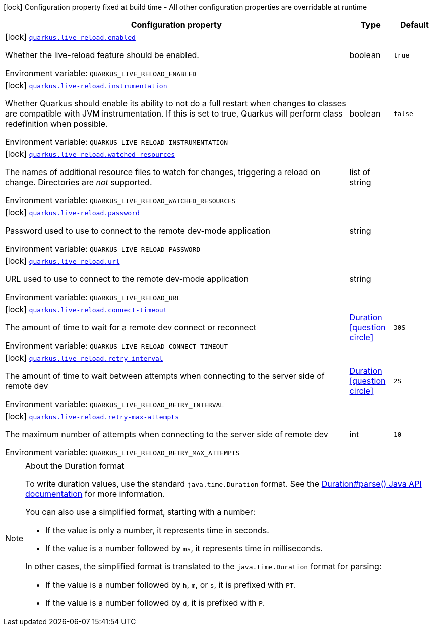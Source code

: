 :summaryTableId: quarkus-core_quarkus-live-reload
[.configuration-legend]
icon:lock[title=Fixed at build time] Configuration property fixed at build time - All other configuration properties are overridable at runtime
[.configuration-reference.searchable, cols="80,.^10,.^10"]
|===

h|[.header-title]##Configuration property##
h|Type
h|Default

a|icon:lock[title=Fixed at build time] [[quarkus-core_quarkus-live-reload-enabled]] [.property-path]##link:#quarkus-core_quarkus-live-reload-enabled[`quarkus.live-reload.enabled`]##

[.description]
--
Whether the live-reload feature should be enabled.


ifdef::add-copy-button-to-env-var[]
Environment variable: env_var_with_copy_button:+++QUARKUS_LIVE_RELOAD_ENABLED+++[]
endif::add-copy-button-to-env-var[]
ifndef::add-copy-button-to-env-var[]
Environment variable: `+++QUARKUS_LIVE_RELOAD_ENABLED+++`
endif::add-copy-button-to-env-var[]
--
|boolean
|`true`

a|icon:lock[title=Fixed at build time] [[quarkus-core_quarkus-live-reload-instrumentation]] [.property-path]##link:#quarkus-core_quarkus-live-reload-instrumentation[`quarkus.live-reload.instrumentation`]##

[.description]
--
Whether Quarkus should enable its ability to not do a full restart when changes to classes are compatible with JVM instrumentation. If this is set to true, Quarkus will perform class redefinition when possible.


ifdef::add-copy-button-to-env-var[]
Environment variable: env_var_with_copy_button:+++QUARKUS_LIVE_RELOAD_INSTRUMENTATION+++[]
endif::add-copy-button-to-env-var[]
ifndef::add-copy-button-to-env-var[]
Environment variable: `+++QUARKUS_LIVE_RELOAD_INSTRUMENTATION+++`
endif::add-copy-button-to-env-var[]
--
|boolean
|`false`

a|icon:lock[title=Fixed at build time] [[quarkus-core_quarkus-live-reload-watched-resources]] [.property-path]##link:#quarkus-core_quarkus-live-reload-watched-resources[`quarkus.live-reload.watched-resources`]##

[.description]
--
The names of additional resource files to watch for changes, triggering a reload on change. Directories are _not_ supported.


ifdef::add-copy-button-to-env-var[]
Environment variable: env_var_with_copy_button:+++QUARKUS_LIVE_RELOAD_WATCHED_RESOURCES+++[]
endif::add-copy-button-to-env-var[]
ifndef::add-copy-button-to-env-var[]
Environment variable: `+++QUARKUS_LIVE_RELOAD_WATCHED_RESOURCES+++`
endif::add-copy-button-to-env-var[]
--
|list of string
|

a|icon:lock[title=Fixed at build time] [[quarkus-core_quarkus-live-reload-password]] [.property-path]##link:#quarkus-core_quarkus-live-reload-password[`quarkus.live-reload.password`]##

[.description]
--
Password used to use to connect to the remote dev-mode application


ifdef::add-copy-button-to-env-var[]
Environment variable: env_var_with_copy_button:+++QUARKUS_LIVE_RELOAD_PASSWORD+++[]
endif::add-copy-button-to-env-var[]
ifndef::add-copy-button-to-env-var[]
Environment variable: `+++QUARKUS_LIVE_RELOAD_PASSWORD+++`
endif::add-copy-button-to-env-var[]
--
|string
|

a|icon:lock[title=Fixed at build time] [[quarkus-core_quarkus-live-reload-url]] [.property-path]##link:#quarkus-core_quarkus-live-reload-url[`quarkus.live-reload.url`]##

[.description]
--
URL used to use to connect to the remote dev-mode application


ifdef::add-copy-button-to-env-var[]
Environment variable: env_var_with_copy_button:+++QUARKUS_LIVE_RELOAD_URL+++[]
endif::add-copy-button-to-env-var[]
ifndef::add-copy-button-to-env-var[]
Environment variable: `+++QUARKUS_LIVE_RELOAD_URL+++`
endif::add-copy-button-to-env-var[]
--
|string
|

a|icon:lock[title=Fixed at build time] [[quarkus-core_quarkus-live-reload-connect-timeout]] [.property-path]##link:#quarkus-core_quarkus-live-reload-connect-timeout[`quarkus.live-reload.connect-timeout`]##

[.description]
--
The amount of time to wait for a remote dev connect or reconnect


ifdef::add-copy-button-to-env-var[]
Environment variable: env_var_with_copy_button:+++QUARKUS_LIVE_RELOAD_CONNECT_TIMEOUT+++[]
endif::add-copy-button-to-env-var[]
ifndef::add-copy-button-to-env-var[]
Environment variable: `+++QUARKUS_LIVE_RELOAD_CONNECT_TIMEOUT+++`
endif::add-copy-button-to-env-var[]
--
|link:https://docs.oracle.com/en/java/javase/17/docs/api/java.base/java/time/Duration.html[Duration] link:#duration-note-anchor-{summaryTableId}[icon:question-circle[title=More information about the Duration format]]
|`30S`

a|icon:lock[title=Fixed at build time] [[quarkus-core_quarkus-live-reload-retry-interval]] [.property-path]##link:#quarkus-core_quarkus-live-reload-retry-interval[`quarkus.live-reload.retry-interval`]##

[.description]
--
The amount of time to wait between attempts when connecting to the server side of remote dev


ifdef::add-copy-button-to-env-var[]
Environment variable: env_var_with_copy_button:+++QUARKUS_LIVE_RELOAD_RETRY_INTERVAL+++[]
endif::add-copy-button-to-env-var[]
ifndef::add-copy-button-to-env-var[]
Environment variable: `+++QUARKUS_LIVE_RELOAD_RETRY_INTERVAL+++`
endif::add-copy-button-to-env-var[]
--
|link:https://docs.oracle.com/en/java/javase/17/docs/api/java.base/java/time/Duration.html[Duration] link:#duration-note-anchor-{summaryTableId}[icon:question-circle[title=More information about the Duration format]]
|`2S`

a|icon:lock[title=Fixed at build time] [[quarkus-core_quarkus-live-reload-retry-max-attempts]] [.property-path]##link:#quarkus-core_quarkus-live-reload-retry-max-attempts[`quarkus.live-reload.retry-max-attempts`]##

[.description]
--
The maximum number of attempts when connecting to the server side of remote dev


ifdef::add-copy-button-to-env-var[]
Environment variable: env_var_with_copy_button:+++QUARKUS_LIVE_RELOAD_RETRY_MAX_ATTEMPTS+++[]
endif::add-copy-button-to-env-var[]
ifndef::add-copy-button-to-env-var[]
Environment variable: `+++QUARKUS_LIVE_RELOAD_RETRY_MAX_ATTEMPTS+++`
endif::add-copy-button-to-env-var[]
--
|int
|`10`

|===

ifndef::no-duration-note[]
[NOTE]
[id=duration-note-anchor-quarkus-core_quarkus-live-reload]
.About the Duration format
====
To write duration values, use the standard `java.time.Duration` format.
See the link:https://docs.oracle.com/en/java/javase/17/docs/api/java.base/java/time/Duration.html#parse(java.lang.CharSequence)[Duration#parse() Java API documentation] for more information.

You can also use a simplified format, starting with a number:

* If the value is only a number, it represents time in seconds.
* If the value is a number followed by `ms`, it represents time in milliseconds.

In other cases, the simplified format is translated to the `java.time.Duration` format for parsing:

* If the value is a number followed by `h`, `m`, or `s`, it is prefixed with `PT`.
* If the value is a number followed by `d`, it is prefixed with `P`.
====
endif::no-duration-note[]

:!summaryTableId: